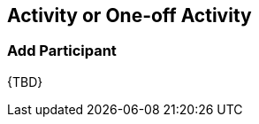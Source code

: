 [[ActivityEvent]]
== Activity or One-off Activity

[[ActivityEvent__addParticipant]]
=== Add Participant

{TBD}